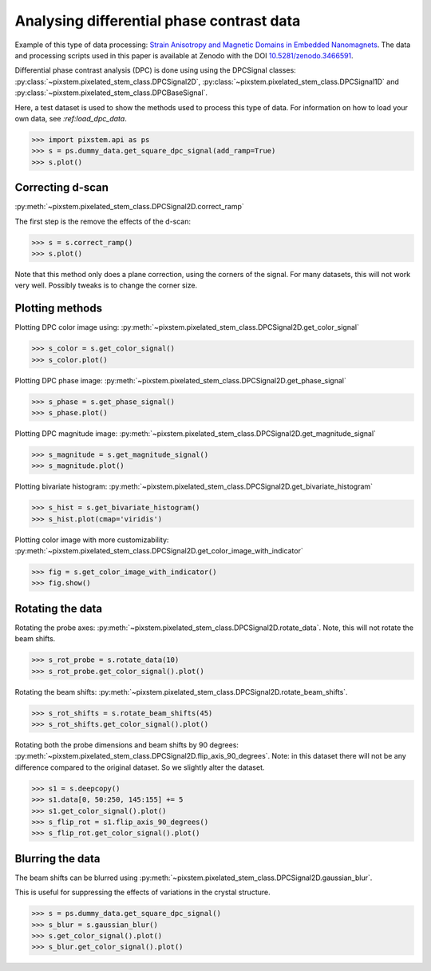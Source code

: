 .. _analysing_dpc_datasets:

==========================================
Analysing differential phase contrast data
==========================================

Example of this type of data processing: `Strain Anisotropy and Magnetic Domains in Embedded Nanomagnets <https://doi.org/10.1002/smll.201904738>`_.
The data and processing scripts used in this paper is available at Zenodo with the DOI `10.5281/zenodo.3466591 <https://dx.doi.org/10.5281/zenodo.3466591>`_.

Differential phase contrast analysis (DPC) is done using using the DPCSignal classes: :py:class:`~pixstem.pixelated_stem_class.DPCSignal2D`, :py:class:`~pixstem.pixelated_stem_class.DPCSignal1D` and :py:class:`~pixstem.pixelated_stem_class.DPCBaseSignal`.

Here, a test dataset is used to show the methods used to process this type of data.
For information on how to load your own data, see `:ref:load_dpc_data`.

.. code-block:: python

    >>> import pixstem.api as ps
    >>> s = ps.dummy_data.get_square_dpc_signal(add_ramp=True)
    >>> s.plot()


.. image:: images/analysing_dpc_data/dpc_x_raw.jpg
    :scale: 49 %

.. image:: images/analysing_dpc_data/dpc_y_raw.jpg
    :scale: 49 %


Correcting d-scan
-----------------

:py:meth:`~pixstem.pixelated_stem_class.DPCSignal2D.correct_ramp`

The first step is the remove the effects of the d-scan:

.. code-block:: python

    >>> s = s.correct_ramp()
    >>> s.plot()

Note that this method only does a plane correction, using the corners
of the signal. For many datasets, this will not work very well.
Possibly tweaks is to change the corner size.

.. image:: images/analysing_dpc_data/dpc_x_cor.jpg
    :scale: 49 %

.. image:: images/analysing_dpc_data/dpc_y_cor.jpg
    :scale: 49 %


Plotting methods
----------------

Plotting DPC color image using: :py:meth:`~pixstem.pixelated_stem_class.DPCSignal2D.get_color_signal`

.. code-block:: python

    >>> s_color = s.get_color_signal()
    >>> s_color.plot()

.. image:: images/analysing_dpc_data/dpc_color_image.jpg
    :scale: 49 %

Plotting DPC phase image: :py:meth:`~pixstem.pixelated_stem_class.DPCSignal2D.get_phase_signal`

.. code-block:: python

    >>> s_phase = s.get_phase_signal()
    >>> s_phase.plot()

.. image:: images/analysing_dpc_data/dpc_phase_image.jpg
    :scale: 49 %

Plotting DPC magnitude image: :py:meth:`~pixstem.pixelated_stem_class.DPCSignal2D.get_magnitude_signal`

.. code-block:: python

    >>> s_magnitude = s.get_magnitude_signal()
    >>> s_magnitude.plot()

.. image:: images/analysing_dpc_data/dpc_magnitude_image.jpg
    :scale: 49 %

Plotting bivariate histogram: :py:meth:`~pixstem.pixelated_stem_class.DPCSignal2D.get_bivariate_histogram`

.. code-block:: python

    >>> s_hist = s.get_bivariate_histogram()
    >>> s_hist.plot(cmap='viridis')

.. image:: images/analysing_dpc_data/dpc_hist_image.jpg
    :scale: 49 %

Plotting color image with more customizability: :py:meth:`~pixstem.pixelated_stem_class.DPCSignal2D.get_color_image_with_indicator`

.. code-block:: python

    >>> fig = s.get_color_image_with_indicator()
    >>> fig.show()

.. image:: images/analysing_dpc_data/dpc_color_image_indicator.jpg
    :scale: 49 %


Rotating the data
-----------------

Rotating the probe axes: :py:meth:`~pixstem.pixelated_stem_class.DPCSignal2D.rotate_data`.
Note, this will not rotate the beam shifts.

.. code-block:: python

    >>> s_rot_probe = s.rotate_data(10)
    >>> s_rot_probe.get_color_signal().plot()

.. image:: images/analysing_dpc_data/dpc_rotate_probe_color.jpg
    :scale: 49 %

Rotating the beam shifts: :py:meth:`~pixstem.pixelated_stem_class.DPCSignal2D.rotate_beam_shifts`.

.. code-block:: python

    >>> s_rot_shifts = s.rotate_beam_shifts(45)
    >>> s_rot_shifts.get_color_signal().plot()

.. image:: images/analysing_dpc_data/dpc_rotate_shifts_color.jpg
    :scale: 49 %

Rotating both the probe dimensions and beam shifts by 90 degrees: :py:meth:`~pixstem.pixelated_stem_class.DPCSignal2D.flip_axis_90_degrees`.
Note: in this dataset there will not be any difference compared to the original dataset.
So we slightly alter the dataset.

.. code-block:: python

    >>> s1 = s.deepcopy()
    >>> s1.data[0, 50:250, 145:155] += 5
    >>> s1.get_color_signal().plot()
    >>> s_flip_rot = s1.flip_axis_90_degrees()
    >>> s_flip_rot.get_color_signal().plot()

.. image:: images/analysing_dpc_data/dpc_rotate_flip_color1.jpg
    :scale: 49 %

.. image:: images/analysing_dpc_data/dpc_rotate_flip_color2.jpg
    :scale: 49 %


Blurring the data
-----------------

The beam shifts can be blurred using :py:meth:`~pixstem.pixelated_stem_class.DPCSignal2D.gaussian_blur`.

This is useful for suppressing the effects of variations in the crystal structure.

.. code-block:: python

    >>> s = ps.dummy_data.get_square_dpc_signal()
    >>> s_blur = s.gaussian_blur()
    >>> s.get_color_signal().plot()
    >>> s_blur.get_color_signal().plot()

.. image:: images/analysing_dpc_data/dpc_gaussian_nonblur.jpg
    :scale: 49 %

.. image:: images/analysing_dpc_data/dpc_gaussian_blur.jpg
    :scale: 49 %
